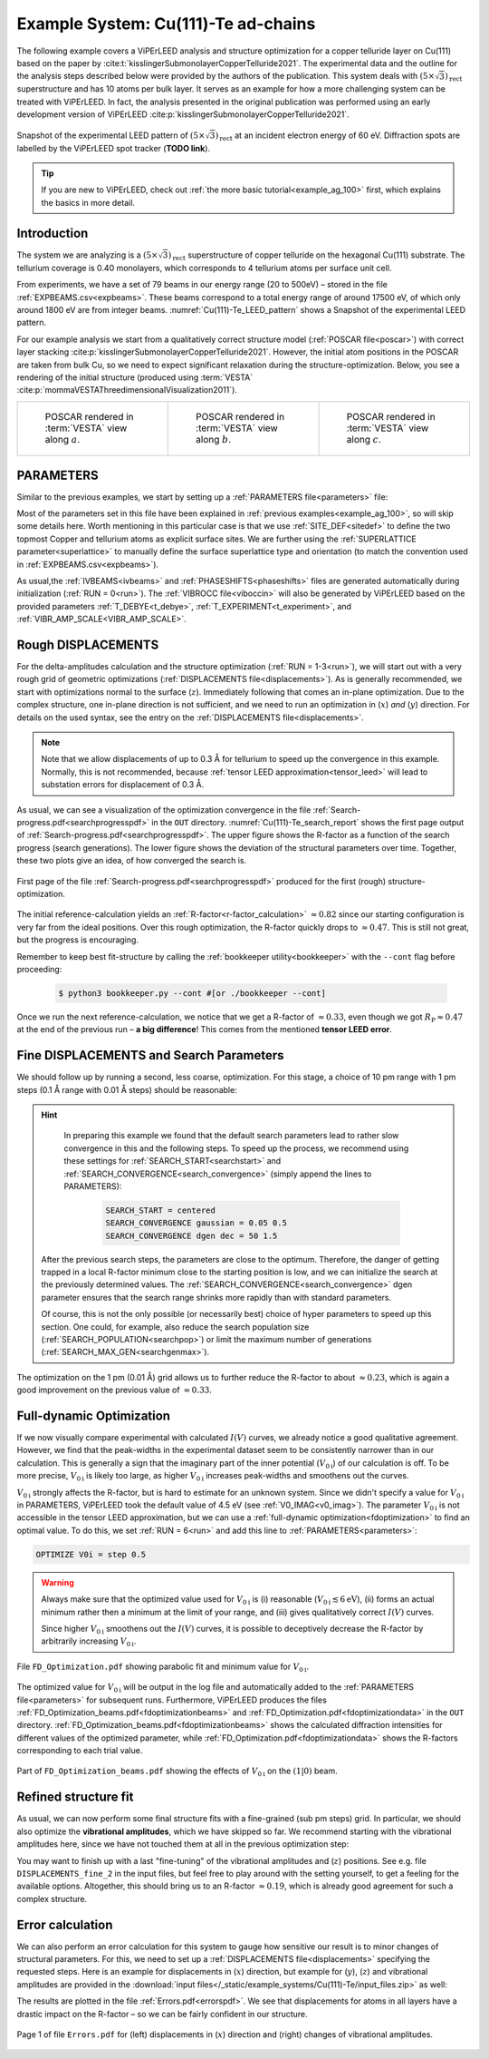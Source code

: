 .. _example_Cu-Te:

====================================
Example System: Cu(111)-Te ad-chains
====================================

The following example covers a ViPErLEED analysis and structure optimization for a copper telluride layer on Cu(111) based on the paper by :cite:t:`kisslingerSubmonolayerCopperTelluride2021`.
The experimental data and the outline for the analysis steps described below were provided by the authors of the publication.
This system deals with :math:`(5\times \sqrt{3})_{\text{rect}}` superstructure and has 10 atoms per bulk layer.
It serves as an example for how a more challenging system can be treated with ViPErLEED.
In fact, the analysis presented in the original publication was performed using an early development version of ViPErLEED :cite:p:`kisslingerSubmonolayerCopperTelluride2021`.

.. _Cu(111)-Te_LEED_pattern:
.. figure:: /_static/example_systems/Cu(111)-Te/figures/Cu(111)-Te_LEED_pattern.png
   :width: 40%
   :align: center

   Snapshot of the experimental LEED pattern of :math:`(5\times \sqrt{3})_{\text{rect}}` at an incident electron energy of 60 eV.
   Diffraction spots are labelled by the ViPErLEED spot tracker (**TODO link**).

.. only:: html

   All input files needed to follow along on your own machine can be found :download:`here</_static/example_systems/Cu(111)-Te/input_files.zip>`.

.. only:: not html

   You can download the input files to follow along in the online version of the documentation at `viperleed.org <viperleed.org>`__.

.. tip:: 
   If you are new to ViPErLEED, check out :ref:`the more basic tutorial<example_ag_100>` first, which explains the basics in more detail.

Introduction
============

The system we are analyzing is a :math:`(5\times \sqrt{3})_{\text{rect}}` superstructure of copper telluride on the hexagonal Cu(111) substrate.
The tellurium coverage is 0.40 monolayers, which corresponds to 4 tellurium atoms per surface unit cell.

From experiments, we have a set of 79 beams in our energy range (20 to 500eV) – stored in the file :ref:`EXPBEAMS.csv<expbeams>`.
These beams correspond to a total energy range of around 17500 eV, of which only around 1800 eV are from integer beams.
:numref:`Cu(111)-Te_LEED_pattern` shows a Snapshot of the experimental LEED pattern.

For our example analysis we start from a qualitatively correct structure model (:ref:`POSCAR file<poscar>`) with correct layer stacking :cite:p:`kisslingerSubmonolayerCopperTelluride2021`.
However, the initial atom positions in the POSCAR are taken from bulk Cu, so we need to expect significant relaxation during the structure-optimization.
Below, you see a rendering of the initial structure (produced using :term:`VESTA` :cite:p:`mommaVESTAThreedimensionalVisualization2011`).

.. only:: html

   We will need to run multiple delta-amplitude calculations and structure optimizations.
   The individual :ref:`DISPLACEMENTS files<displacements>` are not all shown in full below, but you can download all input files :download:`here</_static/example_systems/Cu(111)-Te/input_files.zip>`.


.. _Cu-Te_structure_fig:

.. list-table::
    :align: center
    :width: 100%

    * - .. figure:: /_static/example_systems/Cu(111)-Te/figures/view_a.png

            POSCAR rendered in :term:`VESTA` view along :math:`a`.

      - .. figure:: /_static/example_systems/Cu(111)-Te/figures/view_b.png

            POSCAR rendered in :term:`VESTA` view along :math:`b`.

      - .. figure:: /_static/example_systems/Cu(111)-Te/figures/view_c.png

            POSCAR rendered in :term:`VESTA` view along :math:`c`.


PARAMETERS
==========

Similar to the previous examples, we start by setting up a :ref:`PARAMETERS file<parameters>` file:

.. literalinclude :: /_static/example_systems/Cu(111)-Te/PARAMETERS
   :language: console
   :caption: PARAMETERS

Most of the parameters set in this file have been explained in :ref:`previous examples<example_ag_100>`, so will skip some details here.
Worth mentioning in this particular case is that we use :ref:`SITE_DEF<sitedef>` to define the two topmost Copper and tellurium atoms as explicit surface sites.
We are further using the :ref:`SUPERLATTICE parameter<superlattice>` to manually define the surface superlattice type and orientation (to match the convention used in :ref:`EXPBEAMS.csv<expbeams>`).

As usual,the :ref:`IVBEAMS<ivbeams>` and :ref:`PHASESHIFTS<phaseshifts>` files are generated automatically during initialization (:ref:`RUN = 0<run>`).
The :ref:`VIBROCC file<viboccin>` will also be generated by ViPErLEED based on the provided parameters :ref:`T_DEBYE<t_debye>`, :ref:`T_EXPERIMENT<t_experiment>`, and :ref:`VIBR_AMP_SCALE<VIBR_AMP_SCALE>`.

Rough DISPLACEMENTS
===================

For the delta-amplitudes calculation and the structure optimization (:ref:`RUN = 1-3<run>`), we will start out with a very rough grid of geometric optimizations (:ref:`DISPLACEMENTS file<displacements>`).
As is generally recommended, we start with optimizations normal to the surface (:math:`z`). 
Immediately following that comes an in-plane optimization.
Due to the complex structure, one in-plane direction is not sufficient, and we need to run an optimization in (:math:`x`) *and* (:math:`y`) direction.
For details on the used syntax, see the entry on the :ref:`DISPLACEMENTS file<displacements>`.


.. literalinclude :: /_static/example_systems/Cu(111)-Te/DISPLACEMENTS_rough_1
   :language: console
   :caption: DISPLACEMENTS (30 pm range)

.. note::
    Note that we allow displacements of up to 0.3 Å for tellurium to speed up the convergence in this example.
    Normally, this is not recommended, because :ref:`tensor LEED approximation<tensor_leed>` will lead to substation errors for displacement of 0.3 Å.

As usual, we can see a visualization of the optimization convergence in the file :ref:`Search-progress.pdf<searchprogresspdf>` in the ``OUT`` directory.
:numref:`Cu(111)-Te_search_report` shows the first page output of :ref:`Search-progress.pdf<searchprogresspdf>`.
The upper figure shows the R-factor as a function of the search progress (search generations).
The lower figure shows the deviation of the structural parameters over time.
Together, these two plots give an idea, of how converged the search is.

.. _Cu(111)-Te_search_report:
.. figure:: /_static/example_systems/Cu(111)-Te/figures/Search-report_rough.pdf
   :width: 60%
   :align: center
   
   First page of the file :ref:`Search-progress.pdf<searchprogresspdf>` produced for the first (rough) structure-optimization.

The initial reference-calculation yields an :ref:`R-factor<r-factor_calculation>` :math:`\approx 0.82` since our starting configuration is very far from the ideal positions.
Over this rough optimization, the R-factor quickly drops to :math:`\approx 0.47`.
This is still not great, but the progress is encouraging.

Remember to keep best fit-structure by calling the :ref:`bookkeeper utility<bookkeeper>` with the ``--cont`` flag before proceeding:

    .. code-block:: console

        $ python3 bookkeeper.py --cont #[or ./bookkeeper --cont]

Once we run the next reference-calculation, we notice that we get a R-factor of :math:`\approx 0.33`, even though we got :math:`R_{\text{P}} \approx 0.47` at the end of the previous run – **a big difference**!
This comes from the mentioned **tensor LEED error**.

Fine DISPLACEMENTS and Search Parameters
========================================

We should follow up by running a second, less coarse, optimization.
For this stage, a choice of 10 pm range with 1 pm steps (0.1 Å range with 0.01 Å steps) should be reasonable:

.. literalinclude :: /_static/example_systems/Cu(111)-Te/DISPLACEMENTS_rough_2
   :language: console
   :caption: DISPLACEMENTS (0.1 Å range)

.. hint:: 
    In preparing this example we found that the default search parameters lead to rather slow convergence in this and the following steps.
    To speed up the process, we recommend using these settings for :ref:`SEARCH_START<searchstart>` and :ref:`SEARCH_CONVERGENCE<search_convergence>` (simply append the lines to PARAMETERS):

        .. code-block:: console

            SEARCH_START = centered
            SEARCH_CONVERGENCE gaussian = 0.05 0.5
            SEARCH_CONVERGENCE dgen dec = 50 1.5
   
   After the previous search steps, the parameters are close to the optimum.
   Therefore, the danger of getting trapped in a local R-factor minimum close to the starting position is low, and we can initialize the search at the previously determined values.
   The :ref:`SEARCH_CONVERGENCE<search_convergence>` dgen parameter ensures that the search range shrinks more rapidly than with standard parameters.

   Of course, this is not the only possible (or necessarily best) choice of hyper parameters to speed up this section.
   One could, for example, also reduce the search population size (:ref:`SEARCH_POPULATION<searchpop>`) or limit the maximum number of generations (:ref:`SEARCH_MAX_GEN<searchgenmax>`).

The optimization on the 1 pm (0.01 Å) grid allows us to further reduce the R-factor to about :math:`\approx 0.23`, which is again a good improvement on the previous value of :math:`\approx 0.33`.

Full-dynamic Optimization
=========================

If we now visually compare experimental with calculated :math:`I(V)` curves, we already notice a good qualitative agreement.
However, we find that the peak-widths in the experimental dataset seem to be consistently narrower than in our calculation.
This is generally a sign that the imaginary part of the inner potential (:math:`V_{0\text{i}}`) of our calculation is off.
To be more precise, :math:`V_{0\text{i}}` is likely too large, as higher :math:`V_{0\text{i}}` increases peak-widths and smoothens out the curves.

:math:`V_{0\text{i}}` strongly affects the R-factor, but is hard to estimate for an unknown system.
Since we didn't specify a value for :math:`V_{0\text{i}}` in PARAMETERS, ViPErLEED took the default value of 4.5 eV (see :ref:`V0_IMAG<v0_imag>`).
The parameter :math:`V_{0\text{i}}` is not accessible in the tensor LEED approximation, but we can use a :ref:`full-dynamic optimization<fdoptimization>` to find an optimal value.
To do this, we set :ref:`RUN = 6<run>` and add this line to :ref:`PARAMETERS<parameters>`:

.. code-block:: console

    OPTIMIZE V0i = step 0.5

.. warning::
    Always make sure that the optimized value used for :math:`V_{0\text{i}}` is (i) reasonable (:math:`V_{0\text{i}} \lesssim 6 \text{eV}`), (ii) forms an actual minimum rather then a minimum at the limit of your range, and (iii) gives qualitatively correct :math:`I(V)` curves.

    Since higher :math:`V_{0\text{i}}` smoothens out the :math:`I(V)` curves, it is possible to deceptively decrease the R-factor by arbitrarily increasing :math:`V_{0\text{i}}`.

.. figure:: /_static/example_systems/Cu(111)-Te/figures/FD_Optimization.pdf
   :width: 60%
   :align: center

   File ``FD_Optimization.pdf`` showing parabolic fit and minimum value for :math:`V_{0\text{i}}`.

The optimized value for :math:`V_{0\text{i}}` will be output in the log file and automatically added to the :ref:`PARAMETERS file<parameters>` for subsequent runs.
Furthermore, ViPErLEED produces the files :ref:`FD_Optimization_beams.pdf<fdoptimizationbeams>` and :ref:`FD_Optimization.pdf<fdoptimizationdata>` in the ``OUT`` directory.
:ref:`FD_Optimization_beams.pdf<fdoptimizationbeams>` shows the calculated diffraction intensities for different values of the optimized parameter, while :ref:`FD_Optimization.pdf<fdoptimizationdata>` shows the R-factors corresponding to each trial value.

.. figure:: /_static/example_systems/Cu(111)-Te/figures/FD_beams.pdf
   :width: 90%
   :align: center

   Part of ``FD_Optimization_beams.pdf`` showing the effects of :math:`V_{0\text{i}}` on the :math:`(1|0)` beam.

Refined structure fit
=====================

As usual, we can now perform some final structure fits with a fine-grained (sub pm steps) grid.
In particular, we should also optimize the **vibrational amplitudes**, which we have skipped so far.
We recommend starting with the vibrational amplitudes here, since we have not touched them at all in the previous optimization step:

.. literalinclude :: /_static/example_systems/Cu(111)-Te/DISPLACEMENTS_fine_1
   :language: console
   :caption: DISPLACEMENTS (0.5 pm range)

You may want to finish up with a last "fine-tuning" of the vibrational amplitudes and (:math:`z`) positions.
See e.g. file ``DISPLACEMENTS_fine_2`` in the input files, but feel free to play around with the setting yourself, to get a feeling for the available options.
Altogether, this should bring us to an R-factor :math:`\approx 0.19`, which is already good agreement for such a complex structure.

Error calculation
=================

We can also perform an error calculation for this system to gauge how sensitive our result is to minor changes of structural parameters.
For this, we need to set up a :ref:`DISPLACEMENTS file<displacements>` specifying the requested steps.
Here is an example for displacements in (:math:`x`) direction, but example for (:math:`y`), (:math:`z`) and vibrational amplitudes are provided in the :download:`input files</_static/example_systems/Cu(111)-Te/input_files.zip>` as well:

.. literalinclude :: /_static/example_systems/Cu(111)-Te/DISPLACEMENTS_errors_x
   :language: console
   :caption: DISPLACEMENTS for error calculation in x direction

The results are plotted in the file :ref:`Errors.pdf<errorspdf>`.
We see that displacements for atoms in all layers have a drastic impact on the R-factor – so we can be fairly confident in our structure.

.. figure:: /_static/example_systems/Cu(111)-Te/figures/Errors_x_vib.pdf
   :width: 100%
   :align: center

   Page 1 of file ``Errors.pdf`` for (left) displacements in (:math:`x`) direction and (right) changes of vibrational amplitudes.